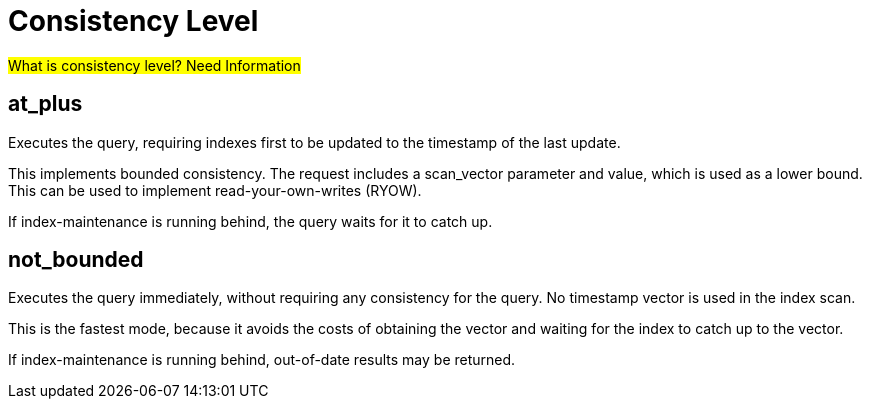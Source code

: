 = Consistency Level
:description: pass:q[#What is consistency level? Need Information#]

{description}

== at_plus

Executes the query, requiring indexes first to be updated to the timestamp of the last update. 

This implements bounded consistency. The request includes a scan_vector parameter and value, which is used as a lower bound. This can be used to implement read-your-own-writes (RYOW).

If index-maintenance is running behind, the query waits for it to catch up.

== not_bounded

Executes the query immediately, without requiring any consistency for the query. No timestamp vector is used in the index scan. 

This is the fastest mode, because it avoids the costs of obtaining the vector and waiting for the index to catch up to the vector.

If index-maintenance is running behind, out-of-date results may be returned.


